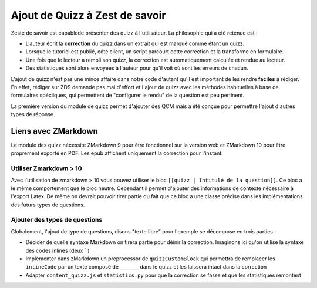 ===============================
Ajout de Quizz à Zest de savoir
===============================

Zeste de savoir est capablede présenter des quizz à l'utilisateur. La philosophie qui a été retenue est :

- L'auteur écrit la **correction** du quizz dans un extrait qui est marqué comme étant un quizz.
- Lorsque le tutoriel est publié, côté client, un script parcourt cette correction et la transforme en formulaire.
- Une fois que le lecteur a rempli son quizz, la correction est automatiquement calculée et rendue au lecteur.
- Des statistiques sont alors envoyées à l'auteur pour qu'il voit où sont les erreurs de chacun.

L'ajout de quizz n'est pas une mince affaire dans notre code d'autant qu'il est important de les rendre **faciles** à rédiger.
En effet, rédiger sur ZDS demande pas mal d'effort et l'ajout de quizz avec les méthodes habituelles à base
de formulaires spéciiques, qui permettent de "configurer le rendu" de la question est peu pertinent.

La première version du module de quizz permet d'ajouter des QCM mais a été conçue pour permettre l'ajout d'autres types de réponse.

Liens avec ZMarkdown
====================

Le module des quizz nécessite ZMarkdown 9 pour être fonctionnel sur la version web et ZMarkdown 10 pour être proprement exporté en PDF.
Les epub affichent uniquement la correction pour l'instant.

Utiliser Zmarkdown > 10
-----------------------

Avec l'utilisation de zmarkdown > 10 vous pouvez utiliser le bloc ``[[quizz | Intitulé de la question]]``.
Ce bloc a le même comportement que le bloc neutre. Cependant il permet d'ajouter des informations de contexte nécessaire à l'export Latex.
De même on devrait pouvoir tirer partie du fait que ce bloc a une classe précise dans les implémentations des futurs types de questions.

Ajouter des types de questions
------------------------------

Globalement, l'ajout de type de questions, disons "texte libre" pour l'exemple se décompose en trois parties :

- Décider de quelle syntaxe Markdown on tirera partie pour déinir la correction. Imaginons ici qu'on utilise la syntaxe des codes inlines (deux `````)
- Implémenter dans zMarkdown un preprocessor de ``quizzCustomBlock`` qui permettra de remplacer les ``inlineCode`` par un texte composé de ``______`` dans le quizz et les laissera intact dans la correction
- Adapter ``content_quizz.js`` et ``statistics.py`` pour que la correction se fasse et que les statistiques remontent

